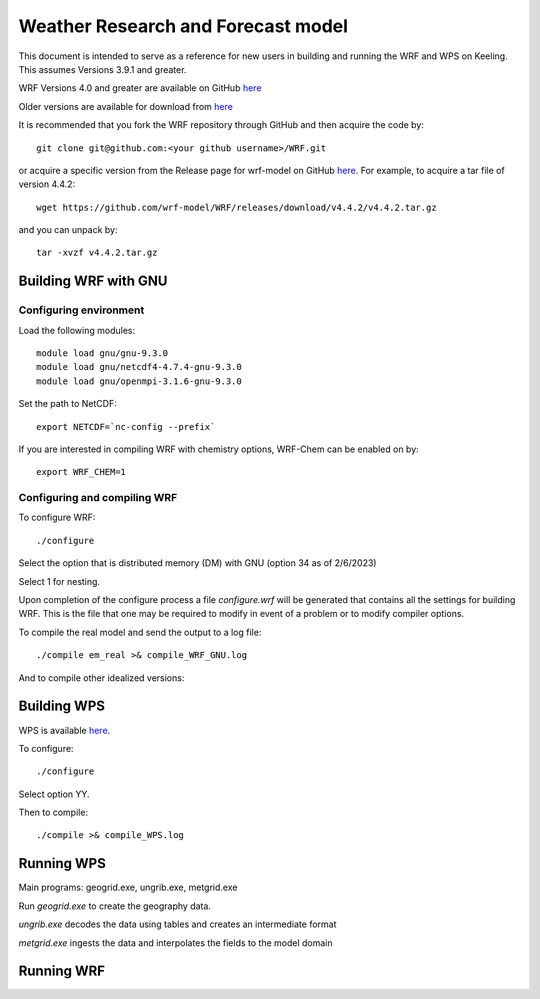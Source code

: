 Weather Research and Forecast model
===================================

This document is intended to serve as a reference for new users in building and running the WRF and WPS on Keeling. This assumes Versions 3.9.1 and greater.

WRF Versions 4.0 and greater are available on GitHub `here <https://github.com/wrf-model/WRF>`_

Older versions are available for download from `here <https://www2.mmm.ucar.edu/wrf/users/download/get_source.html>`_

It is recommended that you fork the WRF repository through GitHub and then acquire the code by::

    git clone git@github.com:<your github username>/WRF.git

or acquire a specific version from the Release page for wrf-model on GitHub
`here <https://github.com/wrf-model/WRF/releases>`_. For example, to acquire a
tar file of version 4.4.2::

    wget https://github.com/wrf-model/WRF/releases/download/v4.4.2/v4.4.2.tar.gz

and you can unpack by::

    tar -xvzf v4.4.2.tar.gz 

Building WRF with GNU
---------------------

Configuring environment
^^^^^^^^^^^^^^^^^^^^^^^

Load the following modules::

    module load gnu/gnu-9.3.0
    module load gnu/netcdf4-4.7.4-gnu-9.3.0
    module load gnu/openmpi-3.1.6-gnu-9.3.0

Set the path to NetCDF::

    export NETCDF=`nc-config --prefix`

If you are interested in compiling WRF with chemistry options, WRF-Chem can be
enabled on by::

    export WRF_CHEM=1

Configuring and compiling WRF
^^^^^^^^^^^^^^^^^^^^^^^^^^^^^

To configure WRF::
  
    ./configure

Select the option that is distributed memory (DM) with GNU (option 34 as of 2/6/2023)

Select 1 for nesting.

Upon completion of the configure process a file `configure.wrf` will be generated
that contains all the settings for building WRF. This is the file that one
may be required to modify in event of a problem or to modify compiler options.

To compile the real model and send the output to a log file::

    ./compile em_real >& compile_WRF_GNU.log

And to compile other idealized versions::

Building WPS
------------

WPS is available `here <https://github.com/wrf-model/WPS>`_.

To configure::

    ./configure

Select option YY.

Then to compile::

    ./compile >& compile_WPS.log



Running WPS
-----------

Main programs: geogrid.exe, ungrib.exe, metgrid.exe

Run `geogrid.exe` to create the geography data.

`ungrib.exe` decodes the data using tables and creates an intermediate format

`metgrid.exe` ingests the data and interpolates the fields to the model domain

Running WRF
-----------
